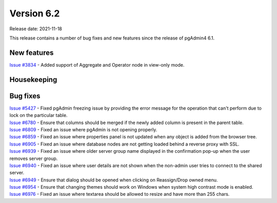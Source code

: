 ************
Version 6.2
************

Release date: 2021-11-18

This release contains a number of bug fixes and new features since the release of pgAdmin4 6.1.

New features
************

| `Issue #3834 <https://redmine.postgresql.org/issues/3834>`_ -  Added support of Aggregate and Operator node in view-only mode.

Housekeeping
************


Bug fixes
*********

| `Issue #5427 <https://redmine.postgresql.org/issues/5427>`_ -  Fixed pgAdmin freezing issue by providing the error message for the operation that can't perform due to lock on the particular table.
| `Issue #6780 <https://redmine.postgresql.org/issues/6780>`_ -  Ensure that columns should be merged if the newly added column is present in the parent table.
| `Issue #6809 <https://redmine.postgresql.org/issues/6809>`_ -  Fixed an issue where pgAdmin is not opening properly.
| `Issue #6859 <https://redmine.postgresql.org/issues/6859>`_ -  Fixed an issue where properties panel is not updated when any object is added from the browser tree.
| `Issue #6905 <https://redmine.postgresql.org/issues/6905>`_ -  Fixed an issue where database nodes are not getting loaded behind a reverse proxy with SSL.
| `Issue #6939 <https://redmine.postgresql.org/issues/6939>`_ -  Fixed an issue where older server group name displayed in the confirmation pop-up when the user removes server group.
| `Issue #6940 <https://redmine.postgresql.org/issues/6940>`_ -  Fixed an issue where user details are not shown when the non-admin user tries to connect to the shared server.
| `Issue #6949 <https://redmine.postgresql.org/issues/6949>`_ -  Ensure that dialog should be opened when clicking on Reassign/Drop owned menu.
| `Issue #6954 <https://redmine.postgresql.org/issues/6954>`_ -  Ensure that changing themes should work on Windows when system high contrast mode is enabled.
| `Issue #6976 <https://redmine.postgresql.org/issues/6976>`_ -  Fixed an issue where textarea should be allowed to resize and have more than 255 chars.
